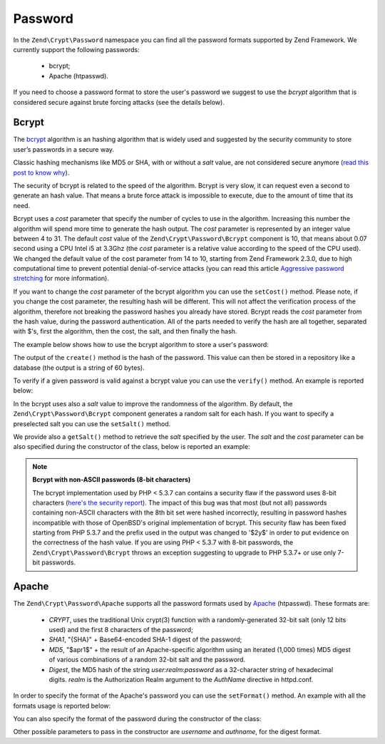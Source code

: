 .. _zend.crypt.password:

Password
========

In the ``Zend\Crypt\Password`` namespace you can find all the password formats supported by
Zend Framework. We currently support the following passwords:

    - bcrypt;
    - Apache (htpasswd).

If you need to choose a password format to store the user's password we suggest to use the
*bcrypt* algorithm that is considered secure against brute forcing attacks (see the details
below).

Bcrypt
------

The `bcrypt`_ algorithm is an hashing algorithm that is widely used and suggested by the security
community to store user’s passwords in a secure way.

Classic hashing mechanisms like MD5 or SHA, with or without a *salt* value, are not considered secure
anymore (`read this post to know why`_).

The security of bcrypt is related to the speed of the algorithm. Bcrypt is very slow, it can request
even a second to generate an hash value. That means a brute force attack is impossible to execute,
due to the amount of time that its need.

Bcrypt uses a *cost* parameter that specify the number of cycles to use in the algorithm. Increasing
this number the algorithm will spend more time to generate the hash output. The *cost* parameter is
represented by an integer value between 4 to 31. The default *cost* value of the ``Zend\Crypt\Password\Bcrypt``
component is 10, that means about 0.07 second using a CPU Intel i5 at 3.3Ghz (the *cost* parameter is a
relative value according to the speed of the CPU used). We changed the default value of the cost parameter from 14 to 10, starting from Zend Framework 2.3.0, due to high computational time to prevent potential denial-of-service attacks (you can read this article `Aggressive password stretching`_ for more information). 

If you want to change the *cost* parameter of the bcrypt algorithm you can use the ``setCost()`` method.
Please note, if you change the cost parameter, the resulting hash will be different.
This will not affect the verification process of the algorithm, therefore not breaking the password hashes
you already have stored. Bcrypt reads the *cost* parameter from the hash value, during the password
authentication. All of the parts needed to verify the hash are all together, separated with $'s, first the
algorithm, then the cost, the salt, and then finally the hash.

The example below shows how to use the bcrypt algorithm to store a user's password:

.. code-block:: php
   :linenos:

   use Zend\Crypt\Password\Bcrypt;

   $bcrypt = new Bcrypt();
   $securePass = $bcrypt->create('user password');

The output of the ``create()`` method is the hash of the password. This value can then be stored in a
repository like a database (the output is a string of 60 bytes). 

To verify if a given password is valid against a bcrypt value you can use the ``verify()``
method. An example is reported below: 

.. code-block:: php
   :linenos:

   use Zend\Crypt\Password\Bcrypt;

   $bcrypt = new Bcrypt();
   $securePass = 'the stored bcrypt value';
   $password = 'the password to check';

   if ($bcrypt->verify($password, $securePass)) {
       echo "The password is correct! \n";
   } else {
       echo "The password is NOT correct.\n";
   }

In the bcrypt uses also a *salt* value to improve the randomness of the algorithm. By default, the
``Zend\Crypt\Password\Bcrypt`` component generates a random salt for each hash. If you want to specify
a preselected salt you can use the ``setSalt()`` method.

We provide also a ``getSalt()`` method to retrieve the *salt* specified by the user.
The *salt* and the *cost* parameter can be also specified during the constructor of the class, below is
reported an example:

.. code-block:: php
   :linenos:

   use Zend\Crypt\Password\Bcrypt;

   $bcrypt = new Bcrypt(array(
       'salt' => 'random value',
       'cost' => 11
   ));


.. note::

   **Bcrypt with non-ASCII passwords (8-bit characters)**

   The bcrypt implementation used by PHP < 5.3.7 can contains a security flaw if the password uses 8-bit characters
   (`here's the security report`_). The impact of this bug was that most (but not all) passwords containing non-ASCII
   characters with the 8th bit set were hashed incorrectly, resulting in password hashes incompatible with those of
   OpenBSD's original implementation of bcrypt. This security flaw has been fixed starting from PHP 5.3.7 and the
   prefix used in the output was changed to '$2y$' in order to put evidence on the correctness of the hash value.
   If you are using PHP < 5.3.7 with 8-bit passwords, the ``Zend\Crypt\Password\Bcrypt`` throws an exception
   suggesting to upgrade to PHP 5.3.7+ or use only 7-bit passwords.

Apache
------

The ``Zend\Crypt\Password\Apache`` supports all the password formats used by `Apache`_ (htpasswd).
These formats are:

    - *CRYPT*, uses the traditional Unix crypt(3) function with a randomly-generated 32-bit salt
      (only 12 bits used) and the first 8 characters of the password;
    - *SHA1*, "{SHA}" + Base64-encoded SHA-1 digest of the password;
    - *MD5*, "$apr1$" + the result of an Apache-specific algorithm using an iterated (1,000 times)
      MD5 digest of various combinations of a random 32-bit salt and the password.
    - *Digest*,  the MD5 hash of the string *user*:*realm*:*password* as a 32-character string of hexadecimal
      digits. *realm* is the Authorization Realm argument to the *AuthName* directive in httpd.conf.

In order to specify the format of the Apache's password you can use the ``setFormat()`` method.
An example with all the formats usage is reported below:

.. code-block:: php
   :linenos:

   use Zend\Crypt\Password\Apache;

   $apache = new Apache();

   $apache->setFormat('crypt');
   printf ("CRYPT output: %s\n", $apache->create('password'));

   $apache->setFormat('sha1');
   printf ("SHA1 output: %s\n", $apache->create('password'));

   $apache->setFormat('md5');
   printf ("MD5 output: %s\n", $apache->create('password'));

   $apache->setFormat('digest');
   $apache->setUserName('enrico');
   $apache->setAuthName('test');
   printf ("Digest output: %s\n", $apache->create('password'));

You can also specify the format of the password during the constructor of the class:

.. code-block:: php
   :linenos:

   use Zend\Crypt\Password\Apache;

   $apache = new Apache(array(
       'format' => 'md5'
   ));

Other possible parameters to pass in the constructor are *username* and *authname*,
for the digest format.

.. _`bcrypt`: http://en.wikipedia.org/wiki/Bcrypt
.. _`read this post to know why`: http://codahale.com/how-to-safely-store-a-password/
.. _`Aggressive password stretching`: http://timoh6.github.io/2013/11/26/Aggressive-password-stretching.html
.. _`here's the security report`: http://php.net/security/crypt_blowfish.php
.. _`Apache`: http://httpd.apache.org/docs/2.2/misc/password_encryptions.html

